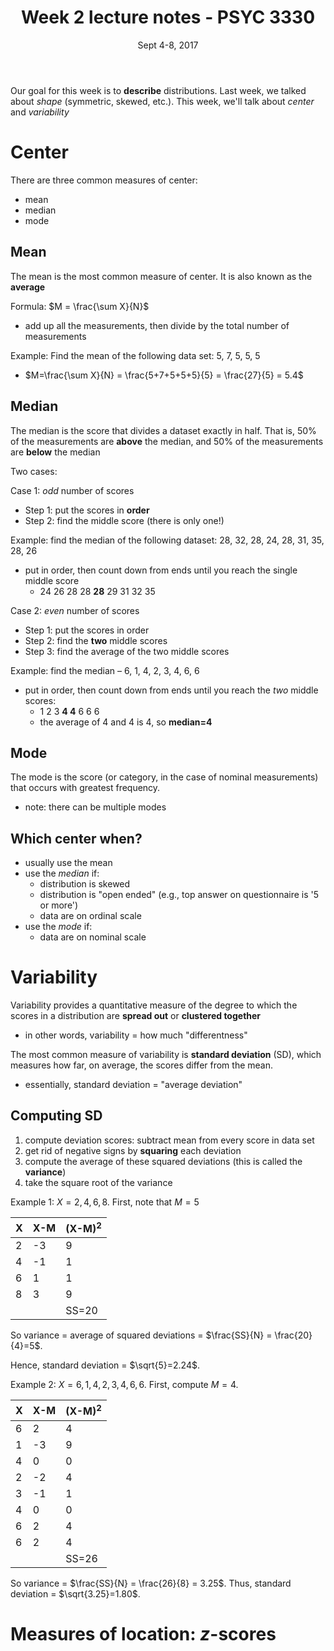 #+TITLE: Week 2 lecture notes - PSYC 3330
#+AUTHOR:
#+DATE: Sept 4-8, 2017 
#+OPTIONS: toc:nil num:nil

Our goal for this week is to *describe* distributions.  Last week, we talked about /shape/ (symmetric, skewed, etc.).  This week, we'll talk about /center/ and /variability/

* Center

There are three common measures of center:
  - mean
  - median
  - mode

** Mean
The mean is the most common measure of center.  It is also known as the *average*

Formula: $M = \frac{\sum X}{N}$
  - add up all the measurements, then divide by the total number of measurements

Example: Find the mean of the following data set:  5, 7, 5, 5, 5
  - $M=\frac{\sum X}{N} = \frac{5+7+5+5+5}{5} = \frac{27}{5} = 5.4$

** Median
The median is the score that divides a dataset exactly in half.  That is, 50% of the measurements are *above* the median, and 50% of the measurements are *below* the median

Two cases: 

Case 1: /odd/ number of scores
  - Step 1: put the scores in *order*
  - Step 2: find the middle score (there is only one!)
 
Example: find the median of the following dataset: 28, 32, 28, 24, 28, 31, 35, 28, 26
  - put in order, then count down from ends until you reach the single middle score
    -  24 26 28 28 *28* 29 31 32 35
  

Case 2: /even/ number of scores
  - Step 1: put the scores in order
  - Step 2: find the *two* middle scores
  - Step 3: find the average of the two middle scores

Example: find the median -- 6, 1, 4, 2, 3, 4, 6, 6
  - put in order, then count down from ends until you reach the /two/ middle scores:
    - 1 2 3 *4 4* 6 6 6
    - the average of 4 and 4 is 4, so *median=4*

** Mode
The mode is the score (or category, in the case of nominal measurements) that occurs with greatest frequency.
  - note: there can be multiple modes

** Which center when?
  - usually use the mean
  - use the /median/ if:
    - distribution is skewed
    - distribution is "open ended" (e.g., top answer on questionnaire is '5 or more')
    - data are on ordinal scale

  - use the /mode/ if:
    - data are on nominal scale

* Variability
Variability provides a quantitative measure of the degree to which the scores in a distribution are *spread out* or *clustered together*
  - in other words, variability = how much "differentness"

The most common measure of variability is *standard deviation* (SD), which measures how far, on average, the scores differ from the mean.
  - essentially, standard deviation = "average deviation"

** Computing SD
1. compute deviation scores: subtract mean from every score in data set
2. get rid of negative signs by *squaring* each deviation
3. compute the average of these squared deviations (this is called the *variance*)
4. take the square root of the variance

Example 1:  $X = 2, 4, 6, 8$.  First, note that $M=5$

| X | X-M | (X-M)^2 |
|---+-----+---------|
| 2 |  -3 |       9 |
| 4 |  -1 |       1 |
| 6 |   1 |       1 |
| 8 |   3 |       9 |
|   |     | SS=20   |

So variance = average of squared deviations = $\frac{SS}{N} = \frac{20}{4}=5$.

Hence, standard deviation = $\sqrt{5}=2.24$.

Example 2: $X=6,1,4,2,3,4,6,6$.  First, compute $M=4$.

| X | X-M | (X-M)^2 |
|---+-----+---------|
| 6 | 2   | 4       |
| 1 | -3  | 9       |
| 4 | 0   | 0       |
| 2 | -2  | 4       |
| 3 | -1  | 1       |
| 4 | 0   | 0       |
| 6 | 2   | 4       |
| 6 | 2   | 4       |
|   |     | SS=26   |

So variance = $\frac{SS}{N} = \frac{26}{8} = 3.25$.
Thus, standard deviation = $\sqrt{3.25}=1.80$.

* Measures of location: $z$-scores
